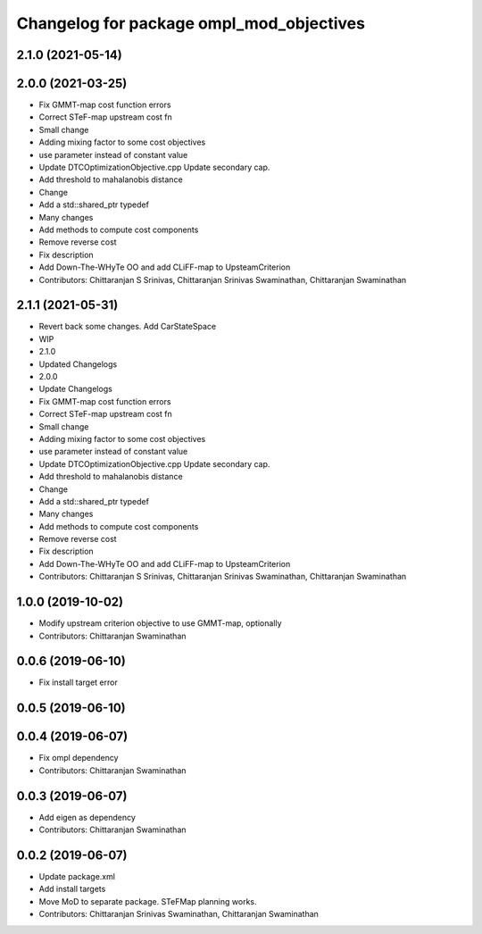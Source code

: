 ^^^^^^^^^^^^^^^^^^^^^^^^^^^^^^^^^^^^^^^^^
Changelog for package ompl_mod_objectives
^^^^^^^^^^^^^^^^^^^^^^^^^^^^^^^^^^^^^^^^^

2.1.0 (2021-05-14)
------------------

2.0.0 (2021-03-25)
------------------
* Fix GMMT-map cost function errors
* Correct STeF-map upstream cost fn
* Small change
* Adding mixing factor to some cost objectives
* use parameter instead of constant value
* Update DTCOptimizationObjective.cpp
  Update secondary cap.
* Add threshold to mahalanobis distance
* Change
* Add a std::shared_ptr typedef
* Many changes
* Add methods to compute cost components
* Remove reverse cost
* Fix description
* Add Down-The-WHyTe OO and add CLiFF-map to UpsteamCriterion
* Contributors: Chittaranjan S Srinivas, Chittaranjan Srinivas Swaminathan, Chittaranjan Swaminathan

2.1.1 (2021-05-31)
------------------
* Revert back some changes. Add CarStateSpace
* WIP
* 2.1.0
* Updated Changelogs
* 2.0.0
* Update Changelogs
* Fix GMMT-map cost function errors
* Correct STeF-map upstream cost fn
* Small change
* Adding mixing factor to some cost objectives
* use parameter instead of constant value
* Update DTCOptimizationObjective.cpp
  Update secondary cap.
* Add threshold to mahalanobis distance
* Change
* Add a std::shared_ptr typedef
* Many changes
* Add methods to compute cost components
* Remove reverse cost
* Fix description
* Add Down-The-WHyTe OO and add CLiFF-map to UpsteamCriterion
* Contributors: Chittaranjan S Srinivas, Chittaranjan Srinivas Swaminathan, Chittaranjan Swaminathan

1.0.0 (2019-10-02)
------------------
* Modify upstream criterion objective to use GMMT-map, optionally
* Contributors: Chittaranjan Swaminathan

0.0.6 (2019-06-10)
------------------
* Fix install target error

0.0.5 (2019-06-10)
------------------

0.0.4 (2019-06-07)
------------------
* Fix ompl dependency
* Contributors: Chittaranjan Swaminathan

0.0.3 (2019-06-07)
------------------
* Add eigen as dependency
* Contributors: Chittaranjan Swaminathan

0.0.2 (2019-06-07)
------------------
* Update package.xml
* Add install targets
* Move MoD to separate package. STeFMap planning works.
* Contributors: Chittaranjan Srinivas Swaminathan, Chittaranjan Swaminathan
